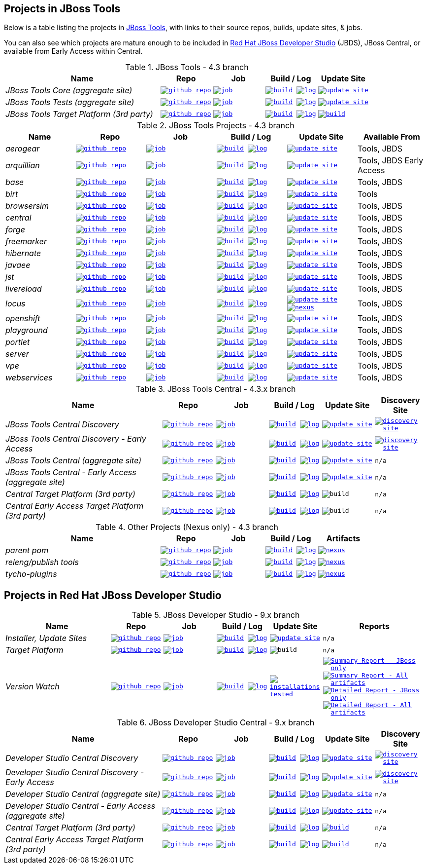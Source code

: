 == Projects in JBoss Tools 

Below is a table listing the projects in http://tools.jboss.org/downloads/overview.html[JBoss Tools], with links to their source repos, builds, update sites, & jobs. 

You can also see which projects are mature enough to be included in http://www.jboss.org/products/devstudio/download/[Red Hat JBoss Developer Studio] (JBDS), JBoss Central, or available from Early Access within Central.

.JBoss Tools - 4.3 branch
[cols="<3e,^1m,^1m,^1m,^1m",options="header"]
|===
|Name |Repo|Job|Build / Log|Update Site

|JBoss Tools Core (aggregate site)
|image:images/logov3.png[title="github repo", alt="github repo",link="https://github.com/jbosstools/jbosstools-build-sites/"]
|image:images/confighistory.png[title="job", alt="job", link="http://jenkins.mw.lab.eng.bos.redhat.com/hudson/job/jbosstools-build-sites.aggregate.site_4.3.mars/"]
|image:images/search.png[title="build", alt="build", link="http://download.jboss.org/jbosstools/mars/snapshots/builds/jbosstools-build-sites.aggregate.site_4.3.mars/"]
image:images/terminal.png[title="log", alt="log", link="http://download.jboss.org/jbosstools/mars/snapshots/builds/jbosstools-build-sites.aggregate.site_4.3.mars/latest/logs/BUILDLOG.txt"]
|image:images/gears.png[title="update site", alt="update site", link="http://download.jboss.org/jbosstools/mars/snapshots/builds/jbosstools-build-sites.aggregate.site_4.3.mars/latest/all/repo/"]


|JBoss Tools Tests (aggregate site)
|image:images/logov3.png[title="github repo", alt="github repo",link="https://github.com/jbosstools/jbosstools-build-sites/"]
|image:images/confighistory.png[title="job", alt="job", link="http://jenkins.mw.lab.eng.bos.redhat.com/hudson/job/jbosstools-build-sites.aggregate.coretests-site_4.3.mars/"]
|image:images/search.png[title="build", alt="build", link="http://download.jboss.org/jbosstools/mars/snapshots/builds/jbosstools-build-sites.aggregate.coretests-site_4.3.mars/"]
image:images/terminal.png[title="log", alt="log", link="http://download.jboss.org/jbosstools/mars/snapshots/builds/jbosstools-build-sites.aggregate.coretests-site_4.3.mars/latest/logs/BUILDLOG.txt"]
|image:images/gears.png[title="update site", alt="update site", link="http://download.jboss.org/jbosstools/mars/snapshots/builds/jbosstools-build-sites.aggregate.coretests-site_4.3.mars/latest/all/repo/"]

|JBoss Tools Target Platform (3rd party)
|image:images/logov3.png[title="github repo", alt="github repo",link="https://github.com/jbosstools/jbosstools-target-platforms/"]
|image:images/confighistory.png[title="job", alt="job", link="http://jenkins.mw.lab.eng.bos.redhat.com/hudson/job/jbosstoolstargetplatforms-matrix/"]
|image:images/search.png[title="build", alt="build", link="http://download.jboss.org/jbosstools/targetplatforms/jbosstoolstarget/"]
image:images/terminal.png[title="log", alt="log", link="http://jenkins.mw.lab.eng.bos.redhat.com/hudson/job/jbosstoolstargetplatforms-matrix/lastBuild/console"]
|image:images/search.png[title="build", alt="build", link="http://download.jboss.org/jbosstools/targetplatforms/jbosstoolstarget/"]

|===

.JBoss Tools Projects - 4.3 branch
[cols="e,^m,^m,^m,^m,<",options="header"]
|===
|Name |Repo|Job|Build / Log|Update Site|Available From 

|aerogear
|image:images/logov3.png[title="github repo", alt="github repo",link="https://github.com/jbosstools/jbosstools-aerogear/"]
|image:images/confighistory.png[title="job", alt="job", link="http://jenkins.mw.lab.eng.bos.redhat.com/hudson/job/jbosstools-aerogear_4.3.mars/"]
|image:images/search.png[title="build", alt="build", link="http://download.jboss.org/jbosstools/mars/snapshots/builds/jbosstools-aerogear_4.3.mars/"]
image:images/terminal.png[title="log", alt="log", link="http://download.jboss.org/jbosstools/mars/snapshots/builds/jbosstools-aerogear_4.3.mars/latest/logs/BUILDLOG.txt"]
|image:images/gears.png[title="update site", alt="update site", link="http://download.jboss.org/jbosstools/mars/snapshots/builds/jbosstools-aerogear_4.3.mars/latest/all/repo/"]
|Tools, JBDS

|arquillian
|image:images/logov3.png[title="github repo", alt="github repo",link="https://github.com/jbosstools/jbosstools-arquillian/"]
|image:images/confighistory.png[title="job", alt="job", link="http://jenkins.mw.lab.eng.bos.redhat.com/hudson/job/jbosstools-arquillian_4.3.mars/"]
|image:images/search.png[title="build", alt="build", link="http://download.jboss.org/jbosstools/mars/snapshots/builds/jbosstools-arquillian_4.3.mars/"]
image:images/terminal.png[title="log", alt="log", link="http://download.jboss.org/jbosstools/mars/snapshots/builds/jbosstools-arquillian_4.3.mars/latest/logs/BUILDLOG.txt"]
|image:images/gears.png[title="update site", alt="update site", link="http://download.jboss.org/jbosstools/mars/snapshots/builds/jbosstools-arquillian_4.3.mars/latest/all/repo/"]
|Tools, JBDS Early Access

|base
|image:images/logov3.png[title="github repo", alt="github repo",link="https://github.com/jbosstools/jbosstools-base/"]
|image:images/confighistory.png[title="job", alt="job", link="http://jenkins.mw.lab.eng.bos.redhat.com/hudson/job/jbosstools-base_4.3.mars/"]
|image:images/search.png[title="build", alt="build", link="http://download.jboss.org/jbosstools/mars/snapshots/builds/jbosstools-base_4.3.mars/"]
image:images/terminal.png[title="log", alt="log", link="http://download.jboss.org/jbosstools/mars/snapshots/builds/jbosstools-base_4.3.mars/latest/logs/BUILDLOG.txt"]
|image:images/gears.png[title="update site", alt="update site", link="http://download.jboss.org/jbosstools/mars/snapshots/builds/jbosstools-base_4.3.mars/latest/all/repo/"]
|Tools, JBDS

|birt
|image:images/logov3.png[title="github repo", alt="github repo",link="https://github.com/jbosstools/jbosstools-birt/"]
|image:images/confighistory.png[title="job", alt="job", link="http://jenkins.mw.lab.eng.bos.redhat.com/hudson/job/jbosstools-birt_4.3.mars/"]
|image:images/search.png[title="build", alt="build", link="http://download.jboss.org/jbosstools/mars/snapshots/builds/jbosstools-birt_4.3.mars/"]
image:images/terminal.png[title="log", alt="log", link="http://download.jboss.org/jbosstools/mars/snapshots/builds/jbosstools-birt_4.3.mars/latest/logs/BUILDLOG.txt"]
|image:images/gears.png[title="update site", alt="update site", link="http://download.jboss.org/jbosstools/mars/snapshots/builds/jbosstools-birt_4.3.mars/latest/all/repo/"]
|Tools

|browsersim
|image:images/logov3.png[title="github repo", alt="github repo",link="https://github.com/jbosstools/jbosstools-browsersim/"]
|image:images/confighistory.png[title="job", alt="job", link="http://jenkins.mw.lab.eng.bos.redhat.com/hudson/job/jbosstools-browsersim_4.3.mars/"]
|image:images/search.png[title="build", alt="build", link="http://download.jboss.org/jbosstools/mars/snapshots/builds/jbosstools-browsersim_4.3.mars/"]
image:images/terminal.png[title="log", alt="log", link="http://download.jboss.org/jbosstools/mars/snapshots/builds/jbosstools-browsersim_4.3.mars/latest/logs/BUILDLOG.txt"]
|image:images/gears.png[title="update site", alt="update site", link="http://download.jboss.org/jbosstools/mars/snapshots/builds/jbosstools-browsersim_4.3.mars/latest/all/repo/"]
|Tools, JBDS

|central
|image:images/logov3.png[title="github repo", alt="github repo",link="https://github.com/jbosstools/jbosstools-central/"]
|image:images/confighistory.png[title="job", alt="job", link="http://jenkins.mw.lab.eng.bos.redhat.com/hudson/job/jbosstools-central_4.3.mars/"]
|image:images/search.png[title="build", alt="build", link="http://download.jboss.org/jbosstools/mars/snapshots/builds/jbosstools-central_4.3.mars/"]
image:images/terminal.png[title="log", alt="log", link="http://download.jboss.org/jbosstools/mars/snapshots/builds/jbosstools-central_4.3.mars/latest/logs/BUILDLOG.txt"]
|image:images/gears.png[title="update site", alt="update site", link="http://download.jboss.org/jbosstools/mars/snapshots/builds/jbosstools-central_4.3.mars/latest/all/repo/"]
|Tools, JBDS

|forge
|image:images/logov3.png[title="github repo", alt="github repo",link="https://github.com/jbosstools/jbosstools-forge/"]
|image:images/confighistory.png[title="job", alt="job", link="http://jenkins.mw.lab.eng.bos.redhat.com/hudson/job/jbosstools-forge_4.3.mars/"]
|image:images/search.png[title="build", alt="build", link="http://download.jboss.org/jbosstools/mars/snapshots/builds/jbosstools-forge_4.3.mars/"]
image:images/terminal.png[title="log", alt="log", link="http://download.jboss.org/jbosstools/mars/snapshots/builds/jbosstools-forge_4.3.mars/latest/logs/BUILDLOG.txt"]
|image:images/gears.png[title="update site", alt="update site", link="http://download.jboss.org/jbosstools/mars/snapshots/builds/jbosstools-forge_4.3.mars/latest/all/repo/"]
|Tools, JBDS

|freemarker
|image:images/logov3.png[title="github repo", alt="github repo",link="https://github.com/jbosstools/jbosstools-freemarker/"]
|image:images/confighistory.png[title="job", alt="job", link="http://jenkins.mw.lab.eng.bos.redhat.com/hudson/job/jbosstools-freemarker_4.3.mars/"]
|image:images/search.png[title="build", alt="build", link="http://download.jboss.org/jbosstools/mars/snapshots/builds/jbosstools-freemarker_4.3.mars/"]
image:images/terminal.png[title="log", alt="log", link="http://download.jboss.org/jbosstools/mars/snapshots/builds/jbosstools-freemarker_4.3.mars/latest/logs/BUILDLOG.txt"]
|image:images/gears.png[title="update site", alt="update site", link="http://download.jboss.org/jbosstools/mars/snapshots/builds/jbosstools-freemarker_4.3.mars/latest/all/repo/"]
|Tools, JBDS

|hibernate
|image:images/logov3.png[title="github repo", alt="github repo",link="https://github.com/jbosstools/jbosstools-hibernate/"]
|image:images/confighistory.png[title="job", alt="job", link="http://jenkins.mw.lab.eng.bos.redhat.com/hudson/job/jbosstools-hibernate_4.3.mars/"]
|image:images/search.png[title="build", alt="build", link="http://download.jboss.org/jbosstools/mars/snapshots/builds/jbosstools-hibernate_4.3.mars/"]
image:images/terminal.png[title="log", alt="log", link="http://download.jboss.org/jbosstools/mars/snapshots/builds/jbosstools-hibernate_4.3.mars/latest/logs/BUILDLOG.txt"]
|image:images/gears.png[title="update site", alt="update site", link="http://download.jboss.org/jbosstools/mars/snapshots/builds/jbosstools-hibernate_4.3.mars/latest/all/repo/"]
|Tools, JBDS

|javaee
|image:images/logov3.png[title="github repo", alt="github repo",link="https://github.com/jbosstools/jbosstools-javaee/"]
|image:images/confighistory.png[title="job", alt="job", link="http://jenkins.mw.lab.eng.bos.redhat.com/hudson/job/jbosstools-javaee_4.3.mars/"]
|image:images/search.png[title="build", alt="build", link="http://download.jboss.org/jbosstools/mars/snapshots/builds/jbosstools-javaee_4.3.mars/"]
image:images/terminal.png[title="log", alt="log", link="http://download.jboss.org/jbosstools/mars/snapshots/builds/jbosstools-javaee_4.3.mars/latest/logs/BUILDLOG.txt"]
|image:images/gears.png[title="update site", alt="update site", link="http://download.jboss.org/jbosstools/mars/snapshots/builds/jbosstools-javaee_4.3.mars/latest/all/repo/"]
|Tools, JBDS

|jst
|image:images/logov3.png[title="github repo", alt="github repo",link="https://github.com/jbosstools/jbosstools-jst/"]
|image:images/confighistory.png[title="job", alt="job", link="http://jenkins.mw.lab.eng.bos.redhat.com/hudson/job/jbosstools-jst_4.3.mars/"]
|image:images/search.png[title="build", alt="build", link="http://download.jboss.org/jbosstools/mars/snapshots/builds/jbosstools-jst_4.3.mars/"]
image:images/terminal.png[title="log", alt="log", link="http://download.jboss.org/jbosstools/mars/snapshots/builds/jbosstools-jst_4.3.mars/latest/logs/BUILDLOG.txt"]
|image:images/gears.png[title="update site", alt="update site", link="http://download.jboss.org/jbosstools/mars/snapshots/builds/jbosstools-jst_4.3.mars/latest/all/repo/"]
|Tools, JBDS

|livereload
|image:images/logov3.png[title="github repo", alt="github repo",link="https://github.com/jbosstools/jbosstools-livereload/"]
|image:images/confighistory.png[title="job", alt="job", link="http://jenkins.mw.lab.eng.bos.redhat.com/hudson/job/jbosstools-livereload_4.3.mars/"]
|image:images/search.png[title="build", alt="build", link="http://download.jboss.org/jbosstools/mars/snapshots/builds/jbosstools-livereload_4.3.mars/"]
image:images/terminal.png[title="log", alt="log", link="http://download.jboss.org/jbosstools/mars/snapshots/builds/jbosstools-livereload_4.3.mars/latest/logs/BUILDLOG.txt"]
|image:images/gears.png[title="update site", alt="update site", link="http://download.jboss.org/jbosstools/mars/snapshots/builds/jbosstools-livereload_4.3.mars/latest/all/repo/"]
|Tools, JBDS

|locus
|image:images/logov3.png[title="github repo", alt="github repo",link="https://github.com/jbosstools/jbosstools-locus/"]
|image:images/confighistory.png[title="job", alt="job", link="http://jenkins.mw.lab.eng.bos.redhat.com/hudson/job/jbosstools-locus.site_master"]
|image:images/search.png[title="build", alt="build", link="http://repository.jboss.org/nexus/content/unzip/unzip/org/jboss/tools/locus/update.site/"]
image:images/terminal.png[title="log", alt="log", link="http://jenkins.mw.lab.eng.bos.redhat.com/hudson/job/jbosstools-locus.site_master/lastBuild/console"]
|image:images/gears.png[title="update site", alt="update site", link="https://repository.jboss.org/nexus/content/unzip/unzip/org/jboss/tools/locus/update.site/"]
image:images/gear.png[title="nexus", alt="nexus", link="https://repository.jboss.org/nexus/content/groups/public/org/jboss/tools/locus/"]

|Tools, JBDS

|openshift
|image:images/logov3.png[title="github repo", alt="github repo",link="https://github.com/jbosstools/jbosstools-openshift/"]
|image:images/confighistory.png[title="job", alt="job", link="http://jenkins.mw.lab.eng.bos.redhat.com/hudson/job/jbosstools-openshift_4.3.mars/"]
|image:images/search.png[title="build", alt="build", link="http://download.jboss.org/jbosstools/mars/snapshots/builds/jbosstools-openshift_4.3.mars/"]
image:images/terminal.png[title="log", alt="log", link="http://download.jboss.org/jbosstools/mars/snapshots/builds/jbosstools-openshift_4.3.mars/latest/logs/BUILDLOG.txt"]
|image:images/gears.png[title="update site", alt="update site", link="http://download.jboss.org/jbosstools/mars/snapshots/builds/jbosstools-openshift_4.3.mars/latest/all/repo/"]
|Tools, JBDS

|playground
|image:images/logov3.png[title="github repo", alt="github repo",link="https://github.com/jbosstools/jbosstools-playground/"]
|image:images/confighistory.png[title="job", alt="job", link="http://jenkins.mw.lab.eng.bos.redhat.com/hudson/job/jbosstools-playground_4.3.mars/"]
|image:images/search.png[title="build", alt="build", link="http://download.jboss.org/jbosstools/mars/snapshots/builds/jbosstools-playground_4.3.mars/"]
image:images/terminal.png[title="log", alt="log", link="http://download.jboss.org/jbosstools/mars/snapshots/builds/jbosstools-playground_4.3.mars/latest/logs/BUILDLOG.txt"]
|image:images/gears.png[title="update site", alt="update site", link="http://download.jboss.org/jbosstools/mars/snapshots/builds/jbosstools-playground_4.3.mars/latest/all/repo/"]
|Tools, JBDS

|portlet
|image:images/logov3.png[title="github repo", alt="github repo",link="https://github.com/jbosstools/jbosstools-portlet/"]
|image:images/confighistory.png[title="job", alt="job", link="http://jenkins.mw.lab.eng.bos.redhat.com/hudson/job/jbosstools-portlet_4.3.mars/"]
|image:images/search.png[title="build", alt="build", link="http://download.jboss.org/jbosstools/mars/snapshots/builds/jbosstools-portlet_4.3.mars/"]
image:images/terminal.png[title="log", alt="log", link="http://download.jboss.org/jbosstools/mars/snapshots/builds/jbosstools-portlet_4.3.mars/latest/logs/BUILDLOG.txt"]
|image:images/gears.png[title="update site", alt="update site", link="http://download.jboss.org/jbosstools/mars/snapshots/builds/jbosstools-portlet_4.3.mars/latest/all/repo/"]
|Tools, JBDS

|server
|image:images/logov3.png[title="github repo", alt="github repo",link="https://github.com/jbosstools/jbosstools-server/"]
|image:images/confighistory.png[title="job", alt="job", link="http://jenkins.mw.lab.eng.bos.redhat.com/hudson/job/jbosstools-server_4.3.mars/"]
|image:images/search.png[title="build", alt="build", link="http://download.jboss.org/jbosstools/mars/snapshots/builds/jbosstools-server_4.3.mars/"]
image:images/terminal.png[title="log", alt="log", link="http://download.jboss.org/jbosstools/mars/snapshots/builds/jbosstools-server_4.3.mars/latest/logs/BUILDLOG.txt"]
|image:images/gears.png[title="update site", alt="update site", link="http://download.jboss.org/jbosstools/mars/snapshots/builds/jbosstools-server_4.3.mars/latest/all/repo/"]
|Tools, JBDS

|vpe
|image:images/logov3.png[title="github repo", alt="github repo",link="https://github.com/jbosstools/jbosstools-vpe/"]
|image:images/confighistory.png[title="job", alt="job", link="http://jenkins.mw.lab.eng.bos.redhat.com/hudson/job/jbosstools-vpe_4.3.mars/"]
|image:images/search.png[title="build", alt="build", link="http://download.jboss.org/jbosstools/mars/snapshots/builds/jbosstools-vpe_4.3.mars/"]
image:images/terminal.png[title="log", alt="log", link="http://download.jboss.org/jbosstools/mars/snapshots/builds/jbosstools-vpe_4.3.mars/latest/logs/BUILDLOG.txt"]
|image:images/gears.png[title="update site", alt="update site", link="http://download.jboss.org/jbosstools/mars/snapshots/builds/jbosstools-vpe_4.3.mars/latest/all/repo/"]
|Tools, JBDS

|webservices
|image:images/logov3.png[title="github repo", alt="github repo",link="https://github.com/jbosstools/jbosstools-webservices/"]
|image:images/confighistory.png[title="job", alt="job", link="http://jenkins.mw.lab.eng.bos.redhat.com/hudson/job/jbosstools-webservices_4.3.mars/"]
|image:images/search.png[title="build", alt="build", link="http://download.jboss.org/jbosstools/mars/snapshots/builds/jbosstools-webservices_4.3.mars/"]
image:images/terminal.png[title="log", alt="log", link="http://download.jboss.org/jbosstools/mars/snapshots/builds/jbosstools-webservices_4.3.mars/latest/logs/BUILDLOG.txt"]
|image:images/gears.png[title="update site", alt="update site", link="http://download.jboss.org/jbosstools/mars/snapshots/builds/jbosstools-webservices_4.3.mars/latest/all/repo/"]
|Tools, JBDS

|===

.JBoss Tools Central - 4.3.x branch
[cols="3e,^1m,^1m,1m,^1m,^1m",options="header"]
|===
|Name |Repo|Job|Build / Log|Update Site|Discovery Site

|JBoss Tools Central Discovery 
|image:images/logov3.png[title="github repo", alt="github repo",link="https://github.com/jbosstools/jbosstools-discovery/"]
|image:images/confighistory.png[title="job", alt="job", link="http://jenkins.mw.lab.eng.bos.redhat.com/hudson/job/jbosstools-discovery_4.3.mars/"]
|image:images/search.png[title="build", alt="build", link="http://download.jboss.org/jbosstools/mars/snapshots/builds/jbosstools-discovery.central_4.3.mars/"]
image:images/terminal.png[title="log", alt="log", link="http://download.jboss.org/jbosstools/mars/snapshots/builds/jbosstools-discovery.central_4.3.mars/latest/logs/BUILDLOG.txt"]
|image:images/gears.png[title="update site", alt="update site", link="http://download.jboss.org/jbosstools/mars/snapshots/builds/jbosstools-discovery.central_4.3.mars/latest/all/repo/"]
|image:images/gear.png[title="discovery site", alt="discovery site", link="http://download.jboss.org/jbosstools/mars/snapshots/builds/jbosstools-discovery.central_4.3.mars/latest/all/repo/jbosstools-directory.xml"]

|JBoss Tools Central Discovery -  Early Access
|image:images/logov3.png[title="github repo", alt="github repo",link="https://github.com/jbosstools/jbosstools-discovery/"]
|image:images/confighistory.png[title="job", alt="job", link="http://jenkins.mw.lab.eng.bos.redhat.com/hudson/job/jbosstools-discovery_4.3.mars/"]
|image:images/search.png[title="build", alt="build", link="http://download.jboss.org/jbosstools/mars/snapshots/builds/jbosstools-discovery.earlyaccess_4.3.mars/"]
image:images/terminal.png[title="log", alt="log", link="http://download.jboss.org/jbosstools/mars/snapshots/builds/jbosstools-discovery.earlyaccess_4.3.mars/latest/logs/BUILDLOG.txt"]
|image:images/gears.png[title="update site", alt="update site", link="http://download.jboss.org/jbosstools/mars/snapshots/builds/jbosstools-discovery.earlyaccess_4.3.mars/latest/all/repo/"]
|image:images/gear.png[title="discovery site", alt="discovery site", link="http://download.jboss.org/jbosstools/mars/snapshots/builds/jbosstools-discovery.earlyaccess_4.3.mars/latest/all/repo/jbosstools-directory.xml"]

|JBoss Tools Central (aggregate site)
|image:images/logov3.png[title="github repo", alt="github repo",link="https://github.com/jbosstools/jbosstools-build-sites/"]
|image:images/confighistory.png[title="job", alt="job", link="http://jenkins.mw.lab.eng.bos.redhat.com/hudson/job/jbosstools-build-sites.aggregate.child-sites_4.3.mars/"]
|image:images/search.png[title="build", alt="build", link="http://download.jboss.org/jbosstools/mars/snapshots/builds/jbosstools-build-sites.aggregate.central-site_4.3.mars/"]
image:images/terminal.png[title="log", alt="log", link="http://download.jboss.org/jbosstools/mars/snapshots/builds/jbosstools-build-sites.aggregate.central-site_4.3.mars/latest/logs/BUILDLOG.txt"]
|image:images/gears.png[title="update site", alt="update site", link="http://download.jboss.org/jbosstools/mars/snapshots/builds/jbosstools-build-sites.aggregate.central-site_4.3.mars/latest/all/repo/"]
|n/a

|JBoss Tools Central - Early Access (aggregate site)
|image:images/logov3.png[title="github repo", alt="github repo",link="https://github.com/jbosstools/jbosstools-build-sites/"]
|image:images/confighistory.png[title="job", alt="job", link="http://jenkins.mw.lab.eng.bos.redhat.com/hudson/job/jbosstools-build-sites.aggregate.child-sites_4.3.mars/"]
|image:images/search.png[title="build", alt="build", link="http://download.jboss.org/jbosstools/mars/snapshots/builds/jbosstools-build-sites.aggregate.earlyaccess-site_4.3.mars/"]
image:images/terminal.png[title="log", alt="log", link="http://download.jboss.org/jbosstools/mars/snapshots/builds/jbosstools-build-sites.aggregate.earlyaccess-site_4.3.mars/latest/logs/BUILDLOG.txt"]
|image:images/gears.png[title="update site", alt="update site", link="http://download.jboss.org/jbosstools/mars/snapshots/builds/jbosstools-build-sites.aggregate.earlyaccess-site_4.3.mars/latest/all/repo/"]
|n/a

|Central Target Platform (3rd party)
|image:images/logov3.png[title="github repo", alt="github repo",link="https://github.com/jbosstools/jbosstools-discovery/"]
|image:images/confighistory.png[title="job", alt="job", link="http://jenkins.mw.lab.eng.bos.redhat.com/hudson/job/jbosstools-centraltarget_4.3.mars/"]
|image:images/search.png[title="build", alt="build", link="http://download.jboss.org/jbosstools/targetplatforms/jbtcentraltarget/"]
image:images/terminal.png[title="log", alt="log", link="http://jenkins.mw.lab.eng.bos.redhat.com/hudson/job/jbosstools-centraltarget_4.3.mars/lastBuild/console"]
|image:images/search.png[title="build", alt="build", ", link="http://download.jboss.org/jbosstools/targetplatforms/jbtcentraltarget/"]
|n/a

|Central Early Access Target Platform (3rd party)
|image:images/logov3.png[title="github repo", alt="github repo",link="https://github.com/jbosstools/jbosstools-discovery/"]
|image:images/confighistory.png[title="job", alt="job", link="http://jenkins.mw.lab.eng.bos.redhat.com/hudson/job/jbosstools-centraltarget_4.3.mars/"]
|image:images/search.png[title="build", alt="build", link="http://download.jboss.org/jbosstools/targetplatforms/jbtearlyaccesstarget/"]
image:images/terminal.png[title="log", alt="log", link="http://jenkins.mw.lab.eng.bos.redhat.com/hudson/job/jbosstools-centraltarget_4.3.mars/lastBuild/console"]
|image:images/search.png[title="build", alt="build", ", link="http://download.jboss.org/jbosstools/targetplatforms/jbtearlyaccesstarget/"]
|n/a

|===

.Other Projects (Nexus only) - 4.3 branch
[cols="<3e,^1m,^1m,^1m,^1m",options="header"]
|===
|Name |Repo|Job|Build / Log|Artifacts

|parent pom
|image:images/logov3.png[title="github repo", alt="github repo",link="https://github.com/jbosstools/jbosstools-build/"]
|image:images/confighistory.png[title="job", alt="job", link="http://jenkins.mw.lab.eng.bos.redhat.com/hudson/job/jbosstools-build.parent_4.3.mars"]
|image:images/search.png[title="build", alt="build", link="https://repository.jboss.org/nexus/content/repositories/snapshots/org/jboss/tools/parent/"]
image:images/terminal.png[title="log", alt="log", link="http://jenkins.mw.lab.eng.bos.redhat.com/hudson/job/jbosstools-build.parent_4.3.mars/lastBuild/console"]
|image:images/gear.png[title="nexus", alt="nexus", link="https://repository.jboss.org/nexus/content/groups/public/org/jboss/tools/parent/"]

|releng/publish tools
|image:images/logov3.png[title="github repo", alt="github repo",link="https://github.com/jbosstools/jbosstools-build-ci/"]
|image:images/confighistory.png[title="job", alt="job", link="http://jenkins.mw.lab.eng.bos.redhat.com/hudson/job/jbosstools-build-ci_4.3.mars/"]
|image:images/search.png[title="build", alt="build", link="https://repository.jboss.org/nexus/content/repositories/snapshots/org/jboss/tools/releng/jbosstools-releng-publish/"]
image:images/terminal.png[title="log", alt="log", link="http://jenkins.mw.lab.eng.bos.redhat.com/hudson/job/jbosstools-build-ci_4.3.mars/lastBuild/console"]
|image:images/gear.png[title="nexus", alt="nexus", link="https://repository.jboss.org/nexus/content/groups/public/org/jboss/tools/releng/jbosstools-releng-publish/"]


|tycho-plugins
|image:images/logov3.png[title="github repo", alt="github repo",link="https://github.com/jbosstools/jbosstools-maven-plugins/"]
|image:images/confighistory.png[title="job", alt="job", link="http://jenkins.mw.lab.eng.bos.redhat.com/hudson/view/job/jbosstools-maven-plugins.tycho-plugins_master/"]
|image:images/search.png[title="build", alt="build", link="https://repository.jboss.org/nexus/content/repositories/snapshots/org/jboss/tools/tycho-plugins/"]
image:images/terminal.png[title="log", alt="log", link="http://jenkins.mw.lab.eng.bos.redhat.com/hudson/job/jbosstools-maven-plugins.tycho-plugins_master/lastBuild/console"]
|image:images/gear.png[title="nexus", alt="nexus", link="https://repository.jboss.org/nexus/content/groups/public/org/jboss/tools/tycho-plugins/"]

|===


== Projects in Red Hat JBoss Developer Studio

.JBoss Developer Studio - 9.x branch
[cols="2e,^1m,^1m,1m,^1m,2m",options="header"]
|===
|Name |Repo|Job|Build / Log|Update Site|Reports

|Installer, Update Sites
|image:images/logov3.png[title="github repo", alt="github repo",link="https://github.com/jbdevstudio/jbdevstudio-product/"]
|image:images/confighistory.png[title="job", alt="job", link="http://jenkins.mw.lab.eng.bos.redhat.com/hudson/job/devstudio.product_9.0.mars/"]
|image:images/search.png[title="build", alt="build", link="https://devstudio.redhat.com/9.0/snapshots/builds/devstudio.product_9.0.mars/latest/all/"] image:images/terminal.png[title="log", alt="log", link="https://devstudio.redhat.com/9.0/snapshots/builds/devstudio.product_9.0.mars/latest/all/logs/BUILDLOG.txt"]
|image:images/gears.png[title="update site", alt="update site", link="https://devstudio.redhat.com/9.0/snapshots/builds/devstudio.product_9.0.mars/latest/all/repo/"]
|n/a

|Target Platform
|image:images/logov3.png[title="github repo", alt="github repo",link="https://github.com/jbosstools/jbosstools-target-platforms/"]
|image:images/confighistory.png[title="job", alt="job", link="http://jenkins.mw.lab.eng.bos.redhat.com/hudson/job/jbosstoolstargetplatforms-matrix/"]
|image:images/search.png[title="build", alt="build", link="https://devstudio.redhat.com/targetplatforms/jbdevstudiotarget"]
image:images/terminal.png[title="log", alt="log", link="http://jenkins.mw.lab.eng.bos.redhat.com/hudson/job/jbosstoolstargetplatforms-matrix/lastBuild/console"]
|image:images/search.png[title="build", alt="build", ", link="https://devstudio.redhat.com/targetplatforms/jbdevstudiotarget"]
|n/a

|Version Watch
|image:images/logov3.png[title="github repo", alt="github repo",link="https://github.com/jbosstools/jbosstools-versionwatch/"]
|image:images/confighistory.png[title="job", alt="job", link="http://jenkins.mw.lab.eng.bos.redhat.com/hudson/job/devstudio.versionwatch_9.0.mars/"]
|image:images/search.png[title="build", alt="build", link="https://devstudio.redhat.com/9.0/snapshots/builds/devstudio.versionwatch_9.0.mars/"] image:images/terminal.png[title="log", alt="log", link="https://devstudio.redhat.com/9.0/snapshots/builds/devstudio.versionwatch_9.0.mars/latest/logs/BUILDLOG.txt"]
|image:images/search.png[title="installations tested", alt="installations tested", link="http://www.qa.jboss.com/binaries/RHDS/builds/versionwatch/installations/"]
|
image:images/gear.png[title="Summary Report - JBoss only", alt="Summary Report - JBoss only", link="https://devstudio.redhat.com/9.0/snapshots/builds/devstudio.versionwatch_9.0.mars/latest/all/report_summary_filtered.html"]
image:images/gears.png[title="Summary Report - All artifacts", alt="Summary Report - All artifacts", link="https://devstudio.redhat.com/9.0/snapshots/builds/devstudio.versionwatch_9.0.mars/latest/all/report_summary_all.html"] 
image:images/gear.png[title="Detailed Report - JBoss only", alt="Detailed Report - JBoss only", link="https://devstudio.redhat.com/9.0/snapshots/builds/devstudio.versionwatch_9.0.mars/latest/all/report_detailed_filtered.html"]
image:images/gears.png[title="Detailed Report - All artifacts", alt="Detailed Report - All artifacts", link="https://devstudio.redhat.com/9.0/snapshots/builds/devstudio.versionwatch_9.0.mars/latest/all/report_detailed_all.html"]

|===

.JBoss Developer Studio Central - 9.x branch
[cols="3e,^1m,^1m,1m,^1m,^1m",options="header"]
|===
|Name |Repo|Job|Build / Log|Update Site|Discovery Site

|Developer Studio Central Discovery 
|image:images/logov3.png[title="github repo", alt="github repo",link="https://github.com/jbosstools/jbosstools-discovery/"]
|image:images/confighistory.png[title="job", alt="job", link="http://jenkins.mw.lab.eng.bos.redhat.com/hudson/job/jbosstools-discovery_4.3.mars/"]
|image:images/search.png[title="build", alt="build", link="https://devstudio.redhat.com/9.0/snapshots/builds/jbosstools-discovery.central_4.3.mars/"]
image:images/terminal.png[title="log", alt="log", link="https://devstudio.redhat.com/9.0/snapshots/builds/jbosstools-discovery.central_4.3.mars/latest/logs/BUILDLOG.txt"]
|image:images/gears.png[title="update site", alt="update site", link="https://devstudio.redhat.com/9.0/snapshots/builds/jbosstools-discovery.central_4.3.mars/latest/all/repo/"]
|image:images/gear.png[title="discovery site", alt="discovery site", link="https://devstudio.redhat.com/9.0/snapshots/builds/jbosstools-discovery.central_4.3.mars/latest/all/repo/devstudio-directory.xml"]

|Developer Studio Central Discovery -  Early Access
|image:images/logov3.png[title="github repo", alt="github repo",link="https://github.com/jbosstools/jbosstools-discovery/"]
|image:images/confighistory.png[title="job", alt="job", link="http://jenkins.mw.lab.eng.bos.redhat.com/hudson/job/jbosstools-discovery_4.3.mars/"]
|image:images/search.png[title="build", alt="build", link="https://devstudio.redhat.com/9.0/snapshots/builds/jbosstools-discovery.earlyaccess_4.3.mars/"]
image:images/terminal.png[title="log", alt="log", link="https://devstudio.redhat.com/9.0/snapshots/builds/jbosstools-discovery.earlyaccess_4.3.mars/latest/logs/BUILDLOG.txt"]
|image:images/gears.png[title="update site", alt="update site", link="https://devstudio.redhat.com/9.0/snapshots/builds/jbosstools-discovery.earlyaccess_4.3.mars/latest/all/repo/"]
|image:images/gear.png[title="discovery site", alt="discovery site", link="https://devstudio.redhat.com/9.0/snapshots/builds/jbosstools-discovery.earlyaccess_4.3.mars/latest/all/repo/devstudio-directory.xml"]

|Developer Studio Central (aggregate site)
|image:images/logov3.png[title="github repo", alt="github repo",link="https://github.com/jbosstools/jbosstools-build-sites/"]
|image:images/confighistory.png[title="job", alt="job", link="http://jenkins.mw.lab.eng.bos.redhat.com/hudson/job/jbosstools-build-sites.aggregate.child-sites_4.3.mars/"]
|image:images/search.png[title="build", alt="build", link="https://devstudio.redhat.com/9.0/snapshots/builds/jbosstools-build-sites.aggregate.central-site_4.3.mars/"]
image:images/terminal.png[title="log", alt="log", link="https://devstudio.redhat.com/9.0/snapshots/builds/jbosstools-build-sites.aggregate.central-site_4.3.mars/latest/logs/BUILDLOG.txt"]
|image:images/gears.png[title="update site", alt="update site", link="https://devstudio.redhat.com/9.0/snapshots/builds/jbosstools-build-sites.aggregate.central-site_4.3.mars/latest/all/repo/"]
|n/a

|Developer Studio Central - Early Access (aggregate site)
|image:images/logov3.png[title="github repo", alt="github repo",link="https://github.com/jbosstools/jbosstools-build-sites/"]
|image:images/confighistory.png[title="job", alt="job", link="http://jenkins.mw.lab.eng.bos.redhat.com/hudson/job/jbosstools-build-sites.aggregate.child-sites_4.3.mars/"]
|image:images/search.png[title="build", alt="build", link="https://devstudio.redhat.com/9.0/snapshots/builds/jbosstools-build-sites.aggregate.earlyaccess-site_4.3.mars/"]
image:images/terminal.png[title="log", alt="log", link="https://devstudio.redhat.com/9.0/snapshots/builds/jbosstools-build-sites.aggregate.earlyaccess-site_4.3.mars/latest/logs/BUILDLOG.txt"]
|image:images/gears.png[title="update site", alt="update site", link="https://devstudio.redhat.com/9.0/snapshots/builds/jbosstools-build-sites.aggregate.earlyaccess-site_4.3.mars/latest/all/repo/"]
|n/a

|Central Target Platform (3rd party)
|image:images/logov3.png[title="github repo", alt="github repo",link="https://github.com/jbosstools/jbosstools-discovery/"]
|image:images/confighistory.png[title="job", alt="job", link="http://jenkins.mw.lab.eng.bos.redhat.com/hudson/job/jbosstools-centraltarget_4.3.mars/"]
|image:images/search.png[title="build", alt="build", link="https://devstudio.redhat.com/targetplatforms/jbtcentraltarget/"]
image:images/terminal.png[title="log", alt="log", link="http://jenkins.mw.lab.eng.bos.redhat.com/hudson/job/jbosstools-centraltarget_4.3.mars/lastBuild/console"]
|image:images/search.png[title="build", alt="build", link="https://devstudio.redhat.com/targetplatforms/jbtcentraltarget/"]
|n/a

|Central Early Access Target Platform (3rd party)
|image:images/logov3.png[title="github repo", alt="github repo",link="https://github.com/jbosstools/jbosstools-discovery/"]
|image:images/confighistory.png[title="job", alt="job", link="http://jenkins.mw.lab.eng.bos.redhat.com/hudson/job/jbosstools-centraltarget_4.3.mars/"]
|image:images/search.png[title="build", alt="build", link="https://devstudio.redhat.com/targetplatforms/jbtearlyaccesstarget/"]
image:images/terminal.png[title="log", alt="log", link="http://jenkins.mw.lab.eng.bos.redhat.com/hudson/job/jbosstools-centraltarget_4.3.mars/lastBuild/console"]
|image:images/search.png[title="build", alt="build", link="https://devstudio.redhat.com/targetplatforms/jbtearlyaccesstarget/"]
|n/a

|===